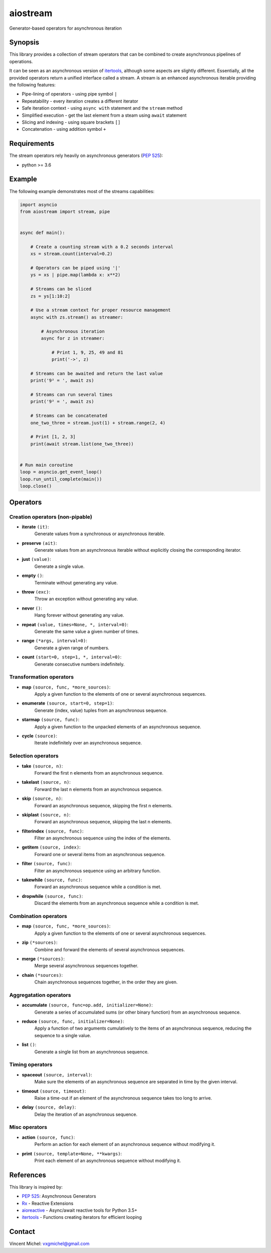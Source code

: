 aiostream
=========

.. image:: https://coveralls.io/repos/github/vxgmichel/aiostream/badge.svg?branch=master
    :target: https://coveralls.io/github/vxgmichel/aiostream?branch=master

.. image:: https://travis-ci.org/vxgmichel/aiostream.svg?branch=master
    :target: https://travis-ci.org/vxgmichel/aiostream

.. image:: https://img.shields.io/pypi/v/aiostream.svg
    :target: https://pypi.python.org/pypi/aiostream

.. image:: https://img.shields.io/pypi/pyversions/aiostream.svg
    :target: https://pypi.python.org/pypi/aiostream/

Generator-based operators for asynchronous iteration


Synopsis
--------

This library provides a collection of stream operators that can be combined to create
asynchronous pipelines of operations.

It can be seen as an asynchronous version of itertools_, although some aspects are slightly different.
Essentially, all the provided operators return a unified interface called a stream.
A stream is an enhanced asynchronous iterable providing the following features:

- Pipe-lining of operators - using pipe symbol ``|``
- Repeatability - every iteration creates a different iterator
- Safe iteration context - using ``async with`` statement and the ``stream`` method
- Simplified execution - get the last element from a steam using ``await`` statement
- Slicing and indexing - using square brackets ``[]``
- Concatenation - using addition symbol ``+``



Requirements
------------

The stream operators rely heavily on asynchronous generators (`PEP 525`_):

- python >= 3.6


Example
-------

The following example demonstrates most of the streams capabilities:

.. sourcecode:: python

    import asyncio
    from aiostream import stream, pipe


    async def main():

        # Create a counting stream with a 0.2 seconds interval
        xs = stream.count(interval=0.2)

        # Operators can be piped using '|'
        ys = xs | pipe.map(lambda x: x**2)

        # Streams can be sliced
        zs = ys[1:10:2]

        # Use a stream context for proper resource management
        async with zs.stream() as streamer:

            # Asynchronous iteration
            async for z in streamer:

                # Print 1, 9, 25, 49 and 81
                print('->', z)

        # Streams can be awaited and return the last value
        print('9² = ', await zs)

        # Streams can run several times
        print('9² = ', await zs)

	# Streams can be concatenated
	one_two_three = stream.just(1) + stream.range(2, 4)

	# Print [1, 2, 3]
	print(await stream.list(one_two_three))


    # Run main coroutine
    loop = asyncio.get_event_loop()
    loop.run_until_complete(main())
    loop.close()


Operators
---------

Creation operators (non-pipable)
^^^^^^^^^^^^^^^^^^^^^^^^^^^^^^^^

- **iterate** ``(it)``:
    Generate values from a synchronous or asynchronous iterable.

- **preserve** ``(ait)``:
    Generate values from an asynchronous iterable without explicitly closing the corresponding iterator.

- **just** ``(value)``:
    Generate a single value.

- **empty** ``()``:
    Terminate without generating any value.

- **throw** ``(exc)``:
    Throw an exception without generating any value.

- **never** ``()``:
    Hang forever without generating any value.

- **repeat** ``(value, times=None, *, interval=0)``:
    Generate the same value a given number of times.

- **range** ``(*args, interval=0)``:
    Generate a given range of numbers.

- **count** ``(start=0, step=1, *, interval=0)``:
    Generate consecutive numbers indefinitely.


Transformation operators
^^^^^^^^^^^^^^^^^^^^^^^^

- **map** ``(source, func, *more_sources)``:
    Apply a given function to the elements of one or several asynchronous sequences.

- **enumerate** ``(source, start=0, step=1)``:
    Generate (index, value) tuples from an asynchronous sequence.

- **starmap** ``(source, func)``:
    Apply a given function to the unpacked elements of an asynchronous sequence.

- **cycle** ``(source)``:
    Iterate indefinitely over an asynchronous sequence.


Selection operators
^^^^^^^^^^^^^^^^^^^

- **take** ``(source, n)``:
    Forward the first n elements from an asynchronous sequence.

- **takelast** ``(source, n)``:
    Forward the last n elements from an asynchronous sequence.

- **skip** ``(source, n)``:
    Forward an asynchronous sequence, skipping the first n elements.

- **skiplast** ``(source, n)``:
    Forward an asynchronous sequence, skipping the last n elements.

- **filterindex** ``(source, func)``:
    Filter an asynchronous sequence using the index of the elements.

- **getitem** ``(source, index)``:
    Forward one or several items from an asynchronous sequence.

- **filter** ``(source, func)``:
    Filter an asynchronous sequence using an arbitrary function.

- **takewhile** ``(source, func)``:
    Forward an asynchronous sequence while a condition is met.

- **dropwhile** ``(source, func)``:
    Discard the elements from an asynchronous sequence while a condition is met.


Combination operators
^^^^^^^^^^^^^^^^^^^^^

- **map** ``(source, func, *more_sources)``:
    Apply a given function to the elements of one or several asynchronous sequences.

- **zip** ``(*sources)``:
    Combine and forward the elements of several asynchronous sequences.

- **merge** ``(*sources)``:
    Merge several asynchronous sequences together.

- **chain** ``(*sources)``:
    Chain asynchronous sequences together, in the order they are given.


Aggregatation operators
^^^^^^^^^^^^^^^^^^^^^^^

- **accumulate** ``(source, func=op.add, initializer=None)``:
    Generate a series of accumulated sums (or other binary function) from an asynchronous sequence.

- **reduce** ``(source, func, initializer=None)``:
    Apply a function of two arguments cumulatively to the items of an asynchronous sequence,
    reducing the sequence to a single value.

- **list** ``()``:
    Generate a single list from an asynchronous sequence.


Timing operators
^^^^^^^^^^^^^^^^

- **spaceout** ``(source, interval)``:
    Make sure the elements of an asynchronous sequence are separated in time by the given interval.

- **timeout** ``(source, timeout)``:
    Raise a time-out if an element of the asynchronous sequence takes too long to arrive.

- **delay** ``(source, delay)``:
    Delay the iteration of an asynchronous sequence.


Misc operators
^^^^^^^^^^^^^^

- **action** ``(source, func)``:
    Perform an action for each element of an asynchronous sequence without modifying it.

- **print** ``(source, template=None, **kwargs)``:
    Print each element of an asynchronous sequence without modifying it.


References
----------

This library is inspired by:

- `PEP 525`_: Asynchronous Generators
- `Rx`_ - Reactive Extensions
- aioreactive_ - Async/await reactive tools for Python 3.5+
- itertools_ - Functions creating iterators for efficient looping


Contact
-------

Vincent Michel: vxgmichel@gmail.com


.. _PEP 525: http://www.python.org/dev/peps/pep-0525/
.. _Rx: http://reactivex.io/
.. _aioreactive: http://github.com/dbrattli/aioreactive
.. _itertools: http://docs.python.org/3/library/itertools.html
